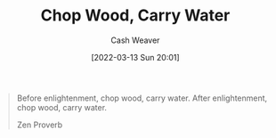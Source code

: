 :PROPERTIES:
:ID:       465e012a-7d64-4f19-8f52-f872ba68680c
:END:
#+title: Chop Wood, Carry Water
#+author: Cash Weaver
#+date: [2022-03-13 Sun 20:01]
#+filetags: :quote:

#+begin_quote
Before enlightenment, chop wood, carry water. After enlightenment, chop wood, carry water.

Zen Proverb
#+end_quote
* Anki :noexport:
:PROPERTIES:
:ANKI_DECK: Default
:END:
